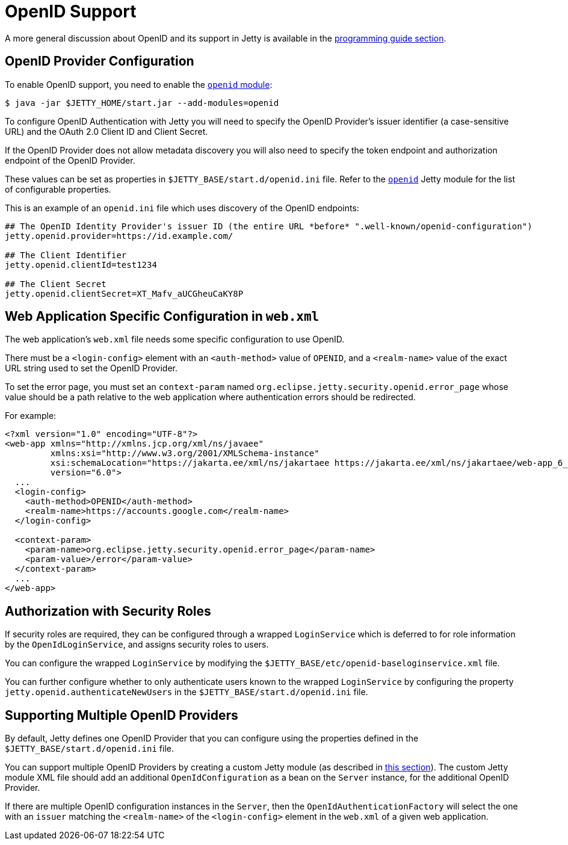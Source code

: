 //
// ========================================================================
// Copyright (c) 1995 Mort Bay Consulting Pty Ltd and others.
//
// This program and the accompanying materials are made available under the
// terms of the Eclipse Public License v. 2.0 which is available at
// https://www.eclipse.org/legal/epl-2.0, or the Apache License, Version 2.0
// which is available at https://www.apache.org/licenses/LICENSE-2.0.
//
// SPDX-License-Identifier: EPL-2.0 OR Apache-2.0
// ========================================================================
//

[[openid-support]]
= OpenID Support

A more general discussion about OpenID and its support in Jetty is available in the xref:programming-guide:security/openid-support.adoc[programming guide section].

== OpenID Provider Configuration

To enable OpenID support, you need to enable the xref:operations-guide:modules/standard.adoc#openid[`openid` module]:

----
$ java -jar $JETTY_HOME/start.jar --add-modules=openid
----

To configure OpenID Authentication with Jetty you will need to specify the OpenID Provider's issuer identifier (a case-sensitive URL) and the OAuth 2.0 Client ID and Client Secret.

If the OpenID Provider does not allow metadata discovery you will also need to specify the token endpoint and authorization endpoint of the OpenID Provider.

These values can be set as properties in `$JETTY_BASE/start.d/openid.ini` file.
Refer to the xref:modules/standard.adoc#openid[`openid`] Jetty module for the list of configurable properties.

This is an example of an `openid.ini` file which uses discovery of the OpenID endpoints:

----
## The OpenID Identity Provider's issuer ID (the entire URL *before* ".well-known/openid-configuration")
jetty.openid.provider=https://id.example.com/

## The Client Identifier
jetty.openid.clientId=test1234

## The Client Secret
jetty.openid.clientSecret=XT_Mafv_aUCGheuCaKY8P
----

== Web Application Specific Configuration in `web.xml`

The web application's `web.xml` file needs some specific configuration to use OpenID.

There must be a `<login-config>` element with an `<auth-method>` value of `OPENID`, and a `<realm-name>` value of the exact URL string used to set the OpenID Provider.

To set the error page, you must set an `context-param` named `org.eclipse.jetty.security.openid.error_page` whose value should be a path relative to the web application where authentication errors should be redirected.

For example:

[,xml,subs=attributes+]
----
<?xml version="1.0" encoding="UTF-8"?>
<web-app xmlns="http://xmlns.jcp.org/xml/ns/javaee"
         xmlns:xsi="http://www.w3.org/2001/XMLSchema-instance"
         xsi:schemaLocation="https://jakarta.ee/xml/ns/jakartaee https://jakarta.ee/xml/ns/jakartaee/web-app_6_0.xsd"
         version="6.0">
  ...
  <login-config>
    <auth-method>OPENID</auth-method>
    <realm-name>https://accounts.google.com</realm-name>
  </login-config>

  <context-param>
    <param-name>org.eclipse.jetty.security.openid.error_page</param-name>
    <param-value>/error</param-value>
  </context-param>
  ...
</web-app>
----

== Authorization with Security Roles

If security roles are required, they can be configured through a wrapped `LoginService` which is deferred to for role information by the `OpenIdLoginService`, and assigns security roles to users.

You can configure the wrapped `LoginService` by modifying the `$JETTY_BASE/etc/openid-baseloginservice.xml` file.

You can further configure whether to only authenticate users known to the wrapped `LoginService` by configuring the property `jetty.openid.authenticateNewUsers` in the `$JETTY_BASE/start.d/openid.ini` file.

== Supporting Multiple OpenID Providers

By default, Jetty defines one OpenID Provider that you can configure using the properties defined in the `$JETTY_BASE/start.d/openid.ini` file.

You can support multiple OpenID Providers by creating a custom Jetty module (as described in xref:operations-guide:modules/custom.adoc[this section]).
The custom Jetty module XML file should add an additional `OpenIdConfiguration` as a bean on the `Server` instance, for the additional OpenID Provider.

If there are multiple OpenID configuration instances in the `Server`, then the `OpenIdAuthenticationFactory` will select the one with an `issuer` matching the `<realm-name>` of the `<login-config>` element in the `web.xml` of a given web application.
